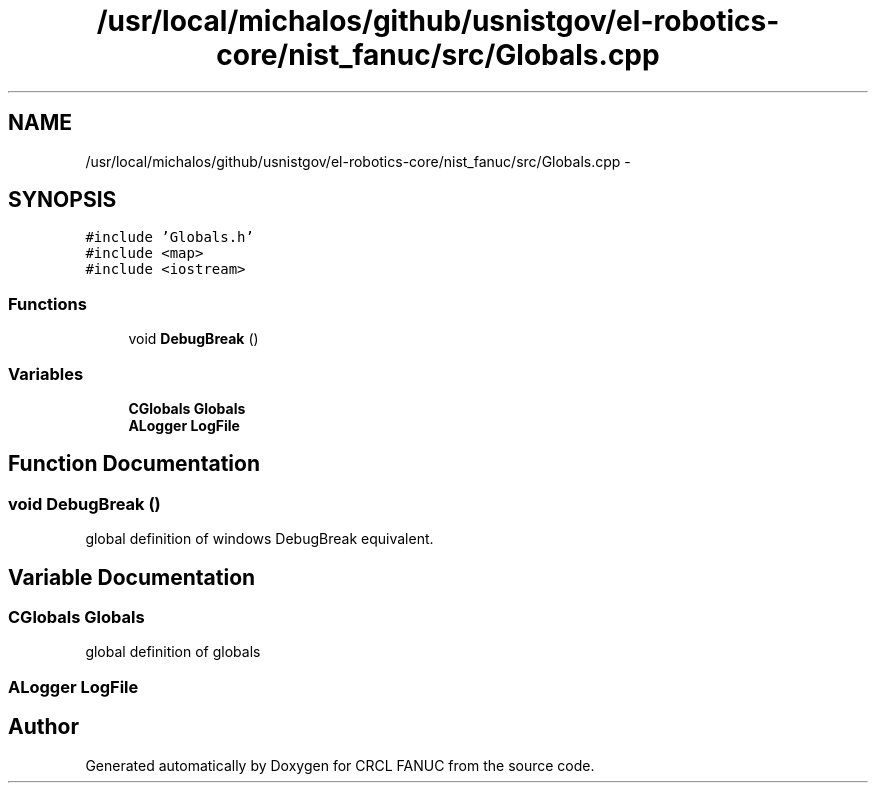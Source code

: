 .TH "/usr/local/michalos/github/usnistgov/el-robotics-core/nist_fanuc/src/Globals.cpp" 3 "Fri Apr 15 2016" "CRCL FANUC" \" -*- nroff -*-
.ad l
.nh
.SH NAME
/usr/local/michalos/github/usnistgov/el-robotics-core/nist_fanuc/src/Globals.cpp \- 
.SH SYNOPSIS
.br
.PP
\fC#include 'Globals\&.h'\fP
.br
\fC#include <map>\fP
.br
\fC#include <iostream>\fP
.br

.SS "Functions"

.in +1c
.ti -1c
.RI "void \fBDebugBreak\fP ()"
.br
.in -1c
.SS "Variables"

.in +1c
.ti -1c
.RI "\fBCGlobals\fP \fBGlobals\fP"
.br
.ti -1c
.RI "\fBALogger\fP \fBLogFile\fP"
.br
.in -1c
.SH "Function Documentation"
.PP 
.SS "void DebugBreak ()"
global definition of windows DebugBreak equivalent\&. 
.SH "Variable Documentation"
.PP 
.SS "\fBCGlobals\fP Globals"
global definition of globals 
.SS "\fBALogger\fP LogFile"

.SH "Author"
.PP 
Generated automatically by Doxygen for CRCL FANUC from the source code\&.
